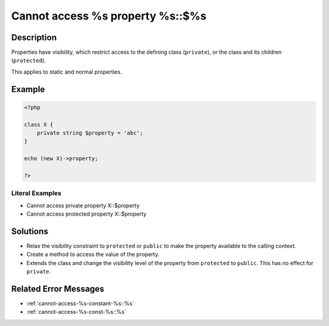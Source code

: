 .. _cannot-access-%s-property-%s::\$%s:

Cannot access %s property %s::$%s
---------------------------------
 
.. meta::
	:description:
		Cannot access %s property %s::$%s: Properties have visibility, which restrict access to the defining class (``private``), or the class and its children (``protected``).
	:og:image: https://php-changed-behaviors.readthedocs.io/en/latest/_static/logo.png
	:og:type: article
	:og:title: Cannot access %s property %s::$%s
	:og:description: Properties have visibility, which restrict access to the defining class (``private``), or the class and its children (``protected``)
	:og:url: https://php-errors.readthedocs.io/en/latest/messages/cannot-access-%25s-property-%25s%3A%3A%24%25s.html
	:og:locale: en
	:twitter:card: summary_large_image
	:twitter:site: @exakat
	:twitter:title: Cannot access %s property %s::$%s
	:twitter:description: Cannot access %s property %s::$%s: Properties have visibility, which restrict access to the defining class (``private``), or the class and its children (``protected``)
	:twitter:creator: @exakat
	:twitter:image:src: https://php-changed-behaviors.readthedocs.io/en/latest/_static/logo.png

Description
___________
 
Properties have visibility, which restrict access to the defining class (``private``), or the class and its children (``protected``).

This applies to static and normal properties.

Example
_______

.. code-block:: php

   <?php
   
   class X {
       private string $property = 'abc';
   }
   
   echo (new X)->property;
   
   ?>


Literal Examples
****************
+ Cannot access private property X::$property
+ Cannot access protected property X::$property

Solutions
_________

+ Relax the visibility constraint to ``protected`` or ``public`` to make the property available to the calling context.
+ Create a method to access the value of the property.
+ Extends the class and change the visibility level of the property from ``protected`` to ``public``. This has no effect for ``private``.

Related Error Messages
______________________

+ :ref:`cannot-access-%s-constant-%s::%s`
+ :ref:`cannot-access-%s-const-%s::%s`
